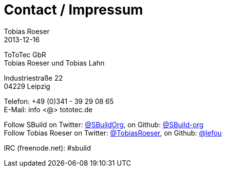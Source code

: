 = Contact / Impressum
Tobias Roeser
2013-12-16
:jbake-type: page
:jbake-status: published


ToToTec GbR +
Tobias Roeser und Tobias Lahn

Industriestraße 22 +
04229 Leipzig

Telefon: +49 (0)341 - 39 29 08 65 +
E-Mail: info <@> tototec.de

Follow SBuild on Twitter: https://twitter.com/SBuildOrg[@SBuildOrg], on Github: https://github.org/SBuild-org[@SBuild-org] +
Follow Tobias Roeser on Twitter: https://twitter.com/TobiasRoeser[@TobiasRoeser], on Github: https://github.org/lefou[@lefou]

IRC (freenode.net): #sbuild


